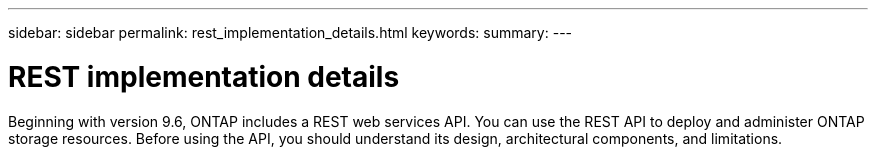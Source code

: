 ---
sidebar: sidebar
permalink: rest_implementation_details.html
keywords:
summary:
---

= REST implementation details
:hardbreaks:
:nofooter:
:icons: font
:linkattrs:
:imagesdir: ./media/

//
// This file was created with NDAC Version 2.0 (August 17, 2020)
//
// 2020-12-10 15:58:00.276314
//

Beginning with version 9.6, ONTAP includes a REST web services API. You can use the REST API to deploy and administer ONTAP storage resources. Before using the API, you should understand its design, architectural components, and limitations.
